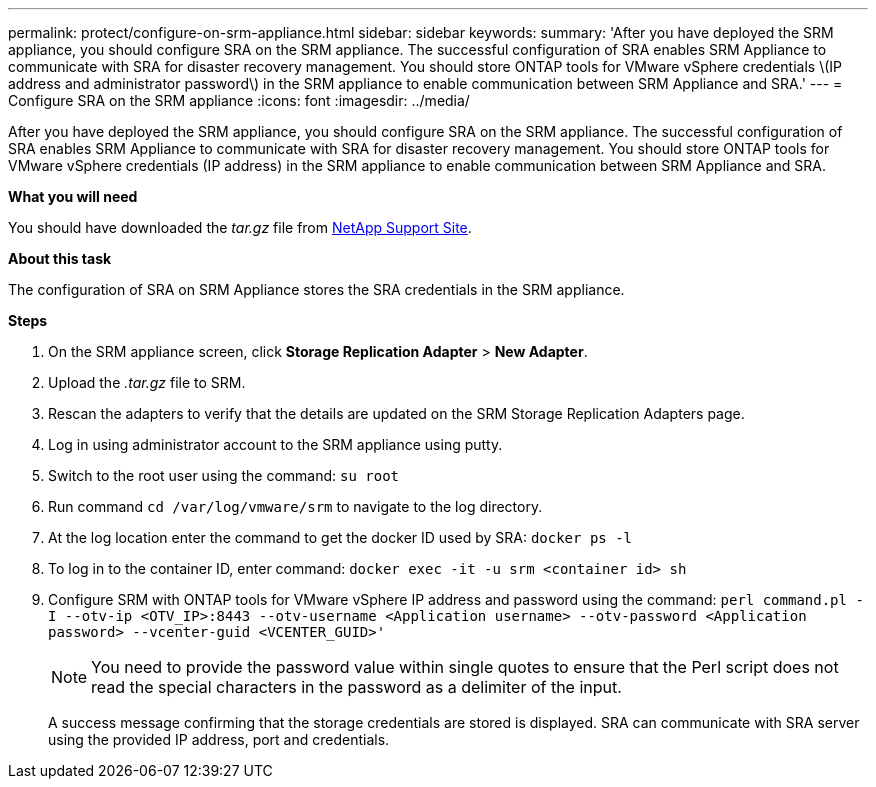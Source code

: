 ---
permalink: protect/configure-on-srm-appliance.html
sidebar: sidebar
keywords:
summary: 'After you have deployed the SRM appliance, you should configure SRA on the SRM appliance. The successful configuration of SRA enables SRM Appliance to communicate with SRA for disaster recovery management. You should store ONTAP tools for VMware vSphere credentials \(IP address and administrator password\) in the SRM appliance to enable communication between SRM Appliance and SRA.'
---
= Configure SRA on the SRM appliance
:icons: font
:imagesdir: ../media/

[.lead]
After you have deployed the SRM appliance, you should configure SRA on the SRM appliance. The successful configuration of SRA enables SRM Appliance to communicate with SRA for disaster recovery management. You should store ONTAP tools for VMware vSphere credentials (IP address) in the SRM appliance to enable communication between SRM Appliance and SRA.

*What you will need*

You should have downloaded the _tar.gz_ file from https://mysupport.netapp.com/site/products/all/details/otv/downloads-tab[NetApp Support Site].

*About this task*

The configuration of SRA on SRM Appliance stores the SRA credentials in the SRM appliance.

*Steps*

. On the SRM appliance screen, click *Storage Replication Adapter* > *New Adapter*.
. Upload the _.tar.gz_ file to SRM.
. Rescan the adapters to verify that the details are updated on the SRM Storage Replication Adapters page.
. Log in using administrator account to the SRM appliance using putty.
. Switch to the root user using the command: `su root`
. Run command `cd /var/log/vmware/srm` to navigate to the log directory.
. At the log location enter the command to get the docker ID used by SRA: `docker ps -l`
. To log in to the container ID, enter command: `docker exec -it -u srm <container id> sh`
. Configure SRM with ONTAP tools for VMware vSphere IP address and password using the command: `perl command.pl -I --otv-ip <OTV_IP>:8443 --otv-username <Application username> --otv-password <Application password> --vcenter-guid <VCENTER_GUID>'`
[NOTE]
You need to provide the password value within single quotes to ensure that the Perl script does not read the special characters in the password as a delimiter of the input.

+
A success message confirming that the storage credentials are stored is displayed. SRA can communicate with SRA server using the provided IP address, port and credentials.

